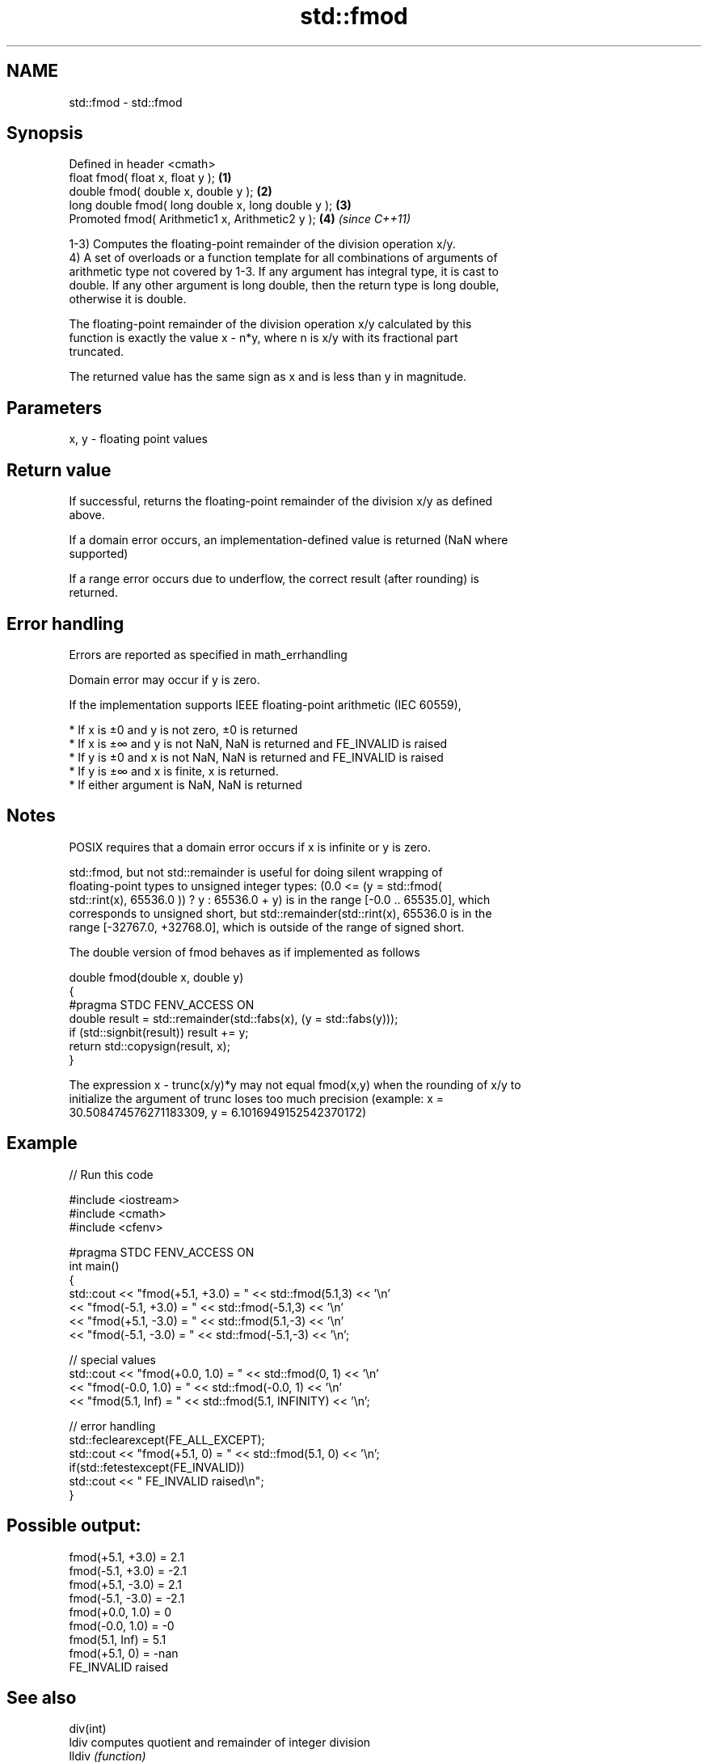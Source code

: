 .TH std::fmod 3 "2018.03.28" "http://cppreference.com" "C++ Standard Libary"
.SH NAME
std::fmod \- std::fmod

.SH Synopsis
   Defined in header <cmath>
   float       fmod( float x, float y );             \fB(1)\fP
   double      fmod( double x, double y );           \fB(2)\fP
   long double fmod( long double x, long double y ); \fB(3)\fP
   Promoted    fmod( Arithmetic1 x, Arithmetic2 y ); \fB(4)\fP \fI(since C++11)\fP

   1-3) Computes the floating-point remainder of the division operation x/y.
   4) A set of overloads or a function template for all combinations of arguments of
   arithmetic type not covered by 1-3. If any argument has integral type, it is cast to
   double. If any other argument is long double, then the return type is long double,
   otherwise it is double.

   The floating-point remainder of the division operation x/y calculated by this
   function is exactly the value x - n*y, where n is x/y with its fractional part
   truncated.

   The returned value has the same sign as x and is less than y in magnitude.

.SH Parameters

   x, y - floating point values

.SH Return value

   If successful, returns the floating-point remainder of the division x/y as defined
   above.

   If a domain error occurs, an implementation-defined value is returned (NaN where
   supported)

   If a range error occurs due to underflow, the correct result (after rounding) is
   returned.

.SH Error handling

   Errors are reported as specified in math_errhandling

   Domain error may occur if y is zero.

   If the implementation supports IEEE floating-point arithmetic (IEC 60559),

     * If x is ±0 and y is not zero, ±0 is returned
     * If x is ±∞ and y is not NaN, NaN is returned and FE_INVALID is raised
     * If y is ±0 and x is not NaN, NaN is returned and FE_INVALID is raised
     * If y is ±∞ and x is finite, x is returned.
     * If either argument is NaN, NaN is returned

.SH Notes

   POSIX requires that a domain error occurs if x is infinite or y is zero.

   std::fmod, but not std::remainder is useful for doing silent wrapping of
   floating-point types to unsigned integer types: (0.0 <= (y = std::fmod(
   std::rint(x), 65536.0 )) ? y : 65536.0 + y) is in the range [-0.0 .. 65535.0], which
   corresponds to unsigned short, but std::remainder(std::rint(x), 65536.0 is in the
   range [-32767.0, +32768.0], which is outside of the range of signed short.

   The double version of fmod behaves as if implemented as follows

 double fmod(double x, double y)
 {
 #pragma STDC FENV_ACCESS ON
     double result = std::remainder(std::fabs(x), (y = std::fabs(y)));
     if (std::signbit(result)) result += y;
     return std::copysign(result, x);
 }

   The expression x - trunc(x/y)*y may not equal fmod(x,y) when the rounding of x/y to
   initialize the argument of trunc loses too much precision (example: x =
   30.508474576271183309, y = 6.1016949152542370172)

.SH Example

   
// Run this code

 #include <iostream>
 #include <cmath>
 #include <cfenv>
  
 #pragma STDC FENV_ACCESS ON
 int main()
 {
     std::cout << "fmod(+5.1, +3.0) = " << std::fmod(5.1,3) << '\\n'
               << "fmod(-5.1, +3.0) = " << std::fmod(-5.1,3) << '\\n'
               << "fmod(+5.1, -3.0) = " << std::fmod(5.1,-3) << '\\n'
               << "fmod(-5.1, -3.0) = " << std::fmod(-5.1,-3) << '\\n';
  
     // special values
     std::cout << "fmod(+0.0, 1.0) = " << std::fmod(0, 1) << '\\n'
               << "fmod(-0.0, 1.0) = " << std::fmod(-0.0, 1) << '\\n'
               << "fmod(5.1, Inf) = " << std::fmod(5.1, INFINITY) << '\\n';
  
     // error handling
     std::feclearexcept(FE_ALL_EXCEPT);
     std::cout << "fmod(+5.1, 0) = " << std::fmod(5.1, 0) << '\\n';
     if(std::fetestexcept(FE_INVALID))
         std::cout << "    FE_INVALID raised\\n";
 }

.SH Possible output:

 fmod(+5.1, +3.0) = 2.1
 fmod(-5.1, +3.0) = -2.1
 fmod(+5.1, -3.0) = 2.1
 fmod(-5.1, -3.0) = -2.1
 fmod(+0.0, 1.0) = 0
 fmod(-0.0, 1.0) = -0
 fmod(5.1, Inf) = 5.1
 fmod(+5.1, 0) = -nan
     FE_INVALID raised

.SH See also

   div(int)
   ldiv      computes quotient and remainder of integer division
   lldiv     \fI(function)\fP 
   \fI(C++11)\fP
   remainder signed remainder of the division operation
   \fI(C++11)\fP   \fI(function)\fP 
   remquo    signed remainder as well as the three last bits of the division operation
   \fI(C++11)\fP   \fI(function)\fP 
   C documentation for
   fmod
